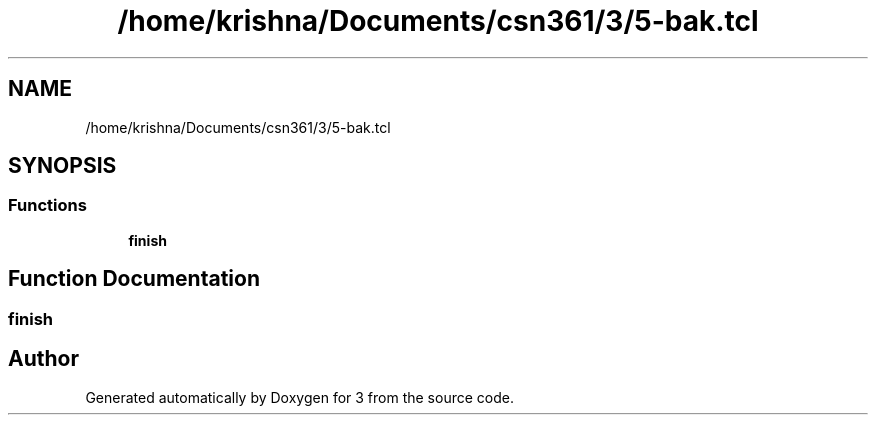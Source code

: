 .TH "/home/krishna/Documents/csn361/3/5-bak.tcl" 3 "Thu Aug 22 2019" "3" \" -*- nroff -*-
.ad l
.nh
.SH NAME
/home/krishna/Documents/csn361/3/5-bak.tcl
.SH SYNOPSIS
.br
.PP
.SS "Functions"

.in +1c
.ti -1c
.RI "\fBfinish\fP"
.br
.in -1c
.SH "Function Documentation"
.PP 
.SS "finish"

.SH "Author"
.PP 
Generated automatically by Doxygen for 3 from the source code\&.

